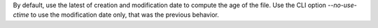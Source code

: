 By default, use the latest of creation and modification date to compute the age of the file.
Use the CLI option `--no-use-ctime` to use the modification date only, that was the previous behavior.

